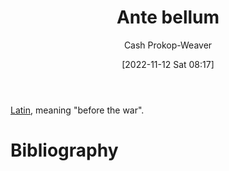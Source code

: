 :PROPERTIES:
:ID:       7d4a4c55-b66f-447e-8b27-f64eeed59f26
:ROAM_REFS: [cite:@Antebellum2022]
:ROAM_ALIASES: Antebellum
:LAST_MODIFIED: [2023-09-11 Mon 05:44]
:END:
#+title: Ante bellum
#+hugo_custom_front_matter: :slug "7d4a4c55-b66f-447e-8b27-f64eeed59f26"
#+author: Cash Prokop-Weaver
#+date: [2022-11-12 Sat 08:17]
#+filetags: :concept:

[[id:c2d1f99b-41ed-4476-b513-20e12456edc2][Latin]], meaning "before the war".
* Flashcards :noexport:
** {{[[id:7d4a4c55-b66f-447e-8b27-f64eeed59f26][Ante bellum]]}{[[id:c2d1f99b-41ed-4476-b513-20e12456edc2][Latin]]}@0} : {{Before the war}{English}@1} :fc:
:PROPERTIES:
:CREATED: [2022-11-12 Sat 08:18]
:FC_CREATED: 2022-11-12T16:18:31Z
:FC_TYPE:  cloze
:ID:       6a6152d0-997b-4eab-811f-cb18ff19b9a8
:FC_CLOZE_MAX: 1
:FC_CLOZE_TYPE: deletion
:END:
:REVIEW_DATA:
| position | ease | box | interval | due                  |
|----------+------+-----+----------+----------------------|
|        0 | 2.20 |   8 |   353.16 | 2024-08-29T16:39:22Z |
|        1 | 2.80 |   7 |   299.33 | 2024-04-09T08:32:50Z |
:END:

*** Source
[cite:@Antebellum2022]
* Bibliography
#+print_bibliography:
